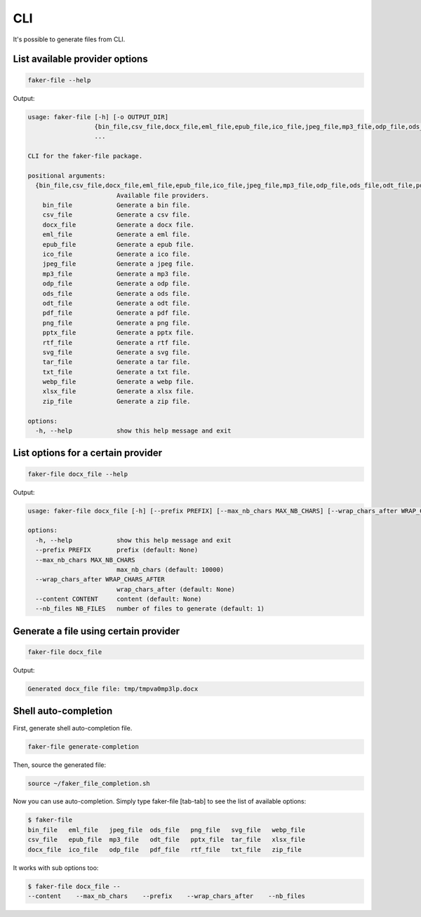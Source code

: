 CLI
===
It's possible to generate files from CLI.

List available provider options
-------------------------------
.. code-block:: sh

    faker-file --help

Output:

.. code-block:: text

    usage: faker-file [-h] [-o OUTPUT_DIR]
                      {bin_file,csv_file,docx_file,eml_file,epub_file,ico_file,jpeg_file,mp3_file,odp_file,ods_file,odt_file,pdf_file,png_file,pptx_file,rtf_file,svg_file,tar_file,txt_file,webp_file,xlsx_file,zip_file}
                      ...

    CLI for the faker-file package.

    positional arguments:
      {bin_file,csv_file,docx_file,eml_file,epub_file,ico_file,jpeg_file,mp3_file,odp_file,ods_file,odt_file,pdf_file,png_file,pptx_file,rtf_file,svg_file,tar_file,txt_file,webp_file,xlsx_file,zip_file}
                            Available file providers.
        bin_file            Generate a bin file.
        csv_file            Generate a csv file.
        docx_file           Generate a docx file.
        eml_file            Generate a eml file.
        epub_file           Generate a epub file.
        ico_file            Generate a ico file.
        jpeg_file           Generate a jpeg file.
        mp3_file            Generate a mp3 file.
        odp_file            Generate a odp file.
        ods_file            Generate a ods file.
        odt_file            Generate a odt file.
        pdf_file            Generate a pdf file.
        png_file            Generate a png file.
        pptx_file           Generate a pptx file.
        rtf_file            Generate a rtf file.
        svg_file            Generate a svg file.
        tar_file            Generate a tar file.
        txt_file            Generate a txt file.
        webp_file           Generate a webp file.
        xlsx_file           Generate a xlsx file.
        zip_file            Generate a zip file.

    options:
      -h, --help            show this help message and exit

List options for a certain provider
-----------------------------------
.. code-block:: sh

    faker-file docx_file --help

Output:

.. code-block:: text

    usage: faker-file docx_file [-h] [--prefix PREFIX] [--max_nb_chars MAX_NB_CHARS] [--wrap_chars_after WRAP_CHARS_AFTER] [--content CONTENT] [--nb_files NB_FILES]

    options:
      -h, --help            show this help message and exit
      --prefix PREFIX       prefix (default: None)
      --max_nb_chars MAX_NB_CHARS
                            max_nb_chars (default: 10000)
      --wrap_chars_after WRAP_CHARS_AFTER
                            wrap_chars_after (default: None)
      --content CONTENT     content (default: None)
      --nb_files NB_FILES   number of files to generate (default: 1)

Generate a file using certain provider
--------------------------------------
.. code-block:: sh

    faker-file docx_file

Output:

.. code-block:: text

    Generated docx_file file: tmp/tmpva0mp3lp.docx

Shell auto-completion
---------------------
First, generate shell auto-completion file.

.. code-block:: sh

    faker-file generate-completion

Then, source the generated file:

.. code-block:: sh

    source ~/faker_file_completion.sh

Now you can use auto-completion. Simply type faker-file [tab-tab] to see the
list of available options:

.. code-block:: sh

    $ faker-file
    bin_file   eml_file   jpeg_file  ods_file   png_file   svg_file   webp_file
    csv_file   epub_file  mp3_file   odt_file   pptx_file  tar_file   xlsx_file
    docx_file  ico_file   odp_file   pdf_file   rtf_file   txt_file   zip_file

It works with sub options too:

.. code-block:: sh

    $ faker-file docx_file --
    --content    --max_nb_chars    --prefix    --wrap_chars_after    --nb_files
